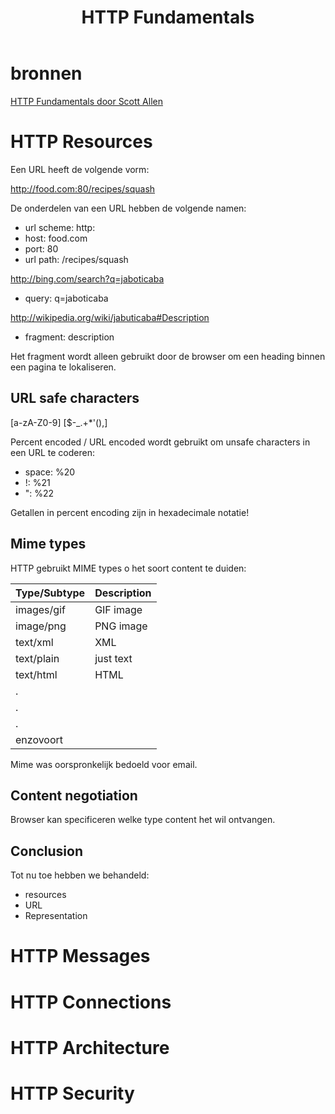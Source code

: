 #+TITLE: HTTP Fundamentals

* bronnen
  [[https://www.pluralsight.com/courses/xhttp-fund][HTTP Fundamentals door Scott Allen]]
* HTTP Resources
  Een URL heeft de volgende vorm:

  http://food.com:80/recipes/squash

  De onderdelen van een URL hebben de volgende namen:
  - url scheme: http:
  - host: food.com
  - port: 80
  - url path: /recipes/squash

  http://bing.com/search?q=jaboticaba

  - query: q=jaboticaba

  http://wikipedia.org/wiki/jabuticaba#Description

  - fragment: description

  Het fragment wordt alleen gebruikt door de browser om een heading
  binnen een pagina te lokaliseren.
** URL safe characters
   [a-zA-Z0-9]
   [$-_.+*'(),]

   Percent encoded / URL encoded wordt gebruikt om unsafe characters
   in een URL te coderen:

   - space: %20
   - !: %21
   - ": %22

   Getallen in percent encoding zijn in hexadecimale notatie!
** Mime types
   HTTP gebruikt MIME types o het soort content te duiden:
   
   | Type/Subtype | Description |
   |--------------+-------------|
   | images/gif   | GIF image   |
   | image/png    | PNG image   |
   | text/xml     | XML         |
   | text/plain   | just text   |
   | text/html    | HTML        |
   | .            |             |
   | .            |             |
   | .            |             |
   | enzovoort    |             |
   

   Mime was oorspronkelijk bedoeld voor email.
** Content negotiation
   Browser kan specificeren welke type content het wil ontvangen.
** Conclusion
   Tot nu toe hebben we behandeld:
   - resources
   - URL
   - Representation
* HTTP Messages
* HTTP Connections
* HTTP Architecture
* HTTP Security
